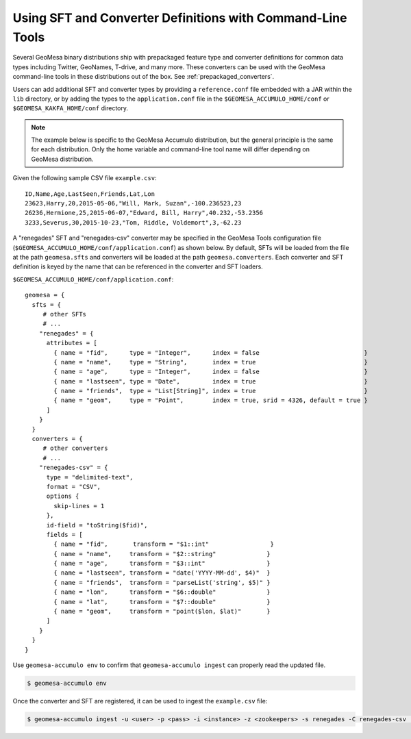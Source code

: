 .. _installing_sft_and_converter_definitions:

Using SFT and Converter Definitions with Command-Line Tools
-----------------------------------------------------------

Several GeoMesa binary distributions ship with prepackaged feature type and
converter definitions for common data types including Twitter, GeoNames, T-drive, and
many more. These converters can be used with the GeoMesa command-line tools in these
distributions out of the box. See :ref:`prepackaged_converters`.

Users can add additional SFT and converter types by providing a ``reference.conf`` file
embedded with a JAR within the ``lib`` directory, or by adding the types to the
``application.conf`` file in the ``$GEOMESA_ACCUMULO_HOME/conf`` or ``$GEOMESA_KAKFA_HOME/conf``
directory.

.. note::

    The example below is specific to the GeoMesa Accumulo distribution, but the
    general principle is the same for each distribution. Only the home variable and
    command-line tool name will differ depending on GeoMesa distribution.

Given the following sample CSV file ``example.csv``:

::

    ID,Name,Age,LastSeen,Friends,Lat,Lon
    23623,Harry,20,2015-05-06,"Will, Mark, Suzan",-100.236523,23
    26236,Hermione,25,2015-06-07,"Edward, Bill, Harry",40.232,-53.2356
    3233,Severus,30,2015-10-23,"Tom, Riddle, Voldemort",3,-62.23

A "renegades" SFT and "renegades-csv" converter may be specified in
the GeoMesa Tools configuration file (``$GEOMESA_ACCUMULO_HOME/conf/application.conf``)
as shown below. By default, SFTs will be loaded from the file
at the path ``geomesa.sfts`` and converters will be loaded at the path
``geomesa.converters``. Each converter and SFT definition is keyed by the name that
can be referenced in the converter and SFT loaders.

``$GEOMESA_ACCUMULO_HOME/conf/application.conf``:

::

    geomesa = {
      sfts = {
         # other SFTs
         # ...
        "renegades" = {
          attributes = [
            { name = "fid",      type = "Integer",      index = false                             }
            { name = "name",     type = "String",       index = true                              }
            { name = "age",      type = "Integer",      index = false                             }
            { name = "lastseen", type = "Date",         index = true                              }
            { name = "friends",  type = "List[String]", index = true                              }
            { name = "geom",     type = "Point",        index = true, srid = 4326, default = true }
          ]
        }
      }
      converters = {
         # other converters
         # ...
        "renegades-csv" = {
          type = "delimited-text",
          format = "CSV",
          options {
            skip-lines = 1
          },
          id-field = "toString($fid)",
          fields = [
            { name = "fid",       transform = "$1::int"                 }
            { name = "name",     transform = "$2::string"              }
            { name = "age",      transform = "$3::int"                 }
            { name = "lastseen", transform = "date('YYYY-MM-dd', $4)"  }
            { name = "friends",  transform = "parseList('string', $5)" }
            { name = "lon",      transform = "$6::double"              }
            { name = "lat",      transform = "$7::double"              }
            { name = "geom",     transform = "point($lon, $lat)"       }
          ]
        }
      }
    }


Use ``geomesa-accumulo env`` to confirm that ``geomesa-accumulo ingest`` can properly read
the updated file.

.. code-block:: shell

    $ geomesa-accumulo env

Once the converter and SFT are registered, it can be used to ingest the
``example.csv`` file:

.. code-block:: shell

    $ geomesa-accumulo ingest -u <user> -p <pass> -i <instance> -z <zookeepers> -s renegades -C renegades-csv  example.csv

